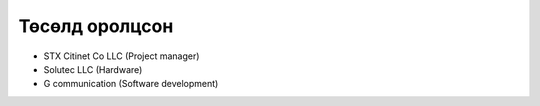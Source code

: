 Төсөлд оролцсон
-------

* STX Citinet Co LLC (Project manager)
* Solutec LLC (Hardware)
* G communication (Software development)


